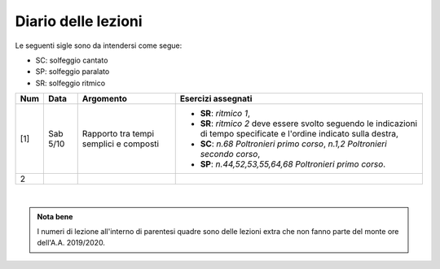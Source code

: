 Diario delle lezioni
====================

Le seguenti sigle sono da intendersi come segue:

* SC: solfeggio cantato
* SP: solfeggio paralato
* SR: solfeggio ritmico


.. table:: 

   +-------+------------+--------------------------------------------------------------+---------------------------------------------------------------------------+
   | Num   | Data       | Argomento                                                    | Esercizi assegnati                                                        |
   +=======+============+==============================================================+===========================================================================+
   | [1]   | Sab 5/10   | Rapporto tra tempi semplici e composti                       | * **SR**: *ritmico 1*,                                                    |
   |       |            |                                                              | * **SR**: *ritmico 2* deve essere svolto seguendo le                      |
   |       |            |                                                              |   indicazioni di tempo specificate e l'ordine indicato sulla destra,      |
   |       |            |                                                              | * **SC**: *n.68* `Poltronieri primo corso`, *n.1,2*                       |
   |       |            |                                                              |   `Poltronieri secondo corso`,                                            |
   |       |            |                                                              | * **SP**: *n.44,52,53,55,64,68* `Poltronieri primo corso`.                |
   +-------+------------+--------------------------------------------------------------+---------------------------------------------------------------------------+
   | 2     |            |                                                              |                                                                           |
   +-------+------------+--------------------------------------------------------------+---------------------------------------------------------------------------+

|

.. admonition:: Nota bene
   :class: alert alert-secondary

   I numeri di lezione all'interno di parentesi quadre sono delle lezioni
   extra che non fanno parte del monte ore dell'A.A. 2019/2020.